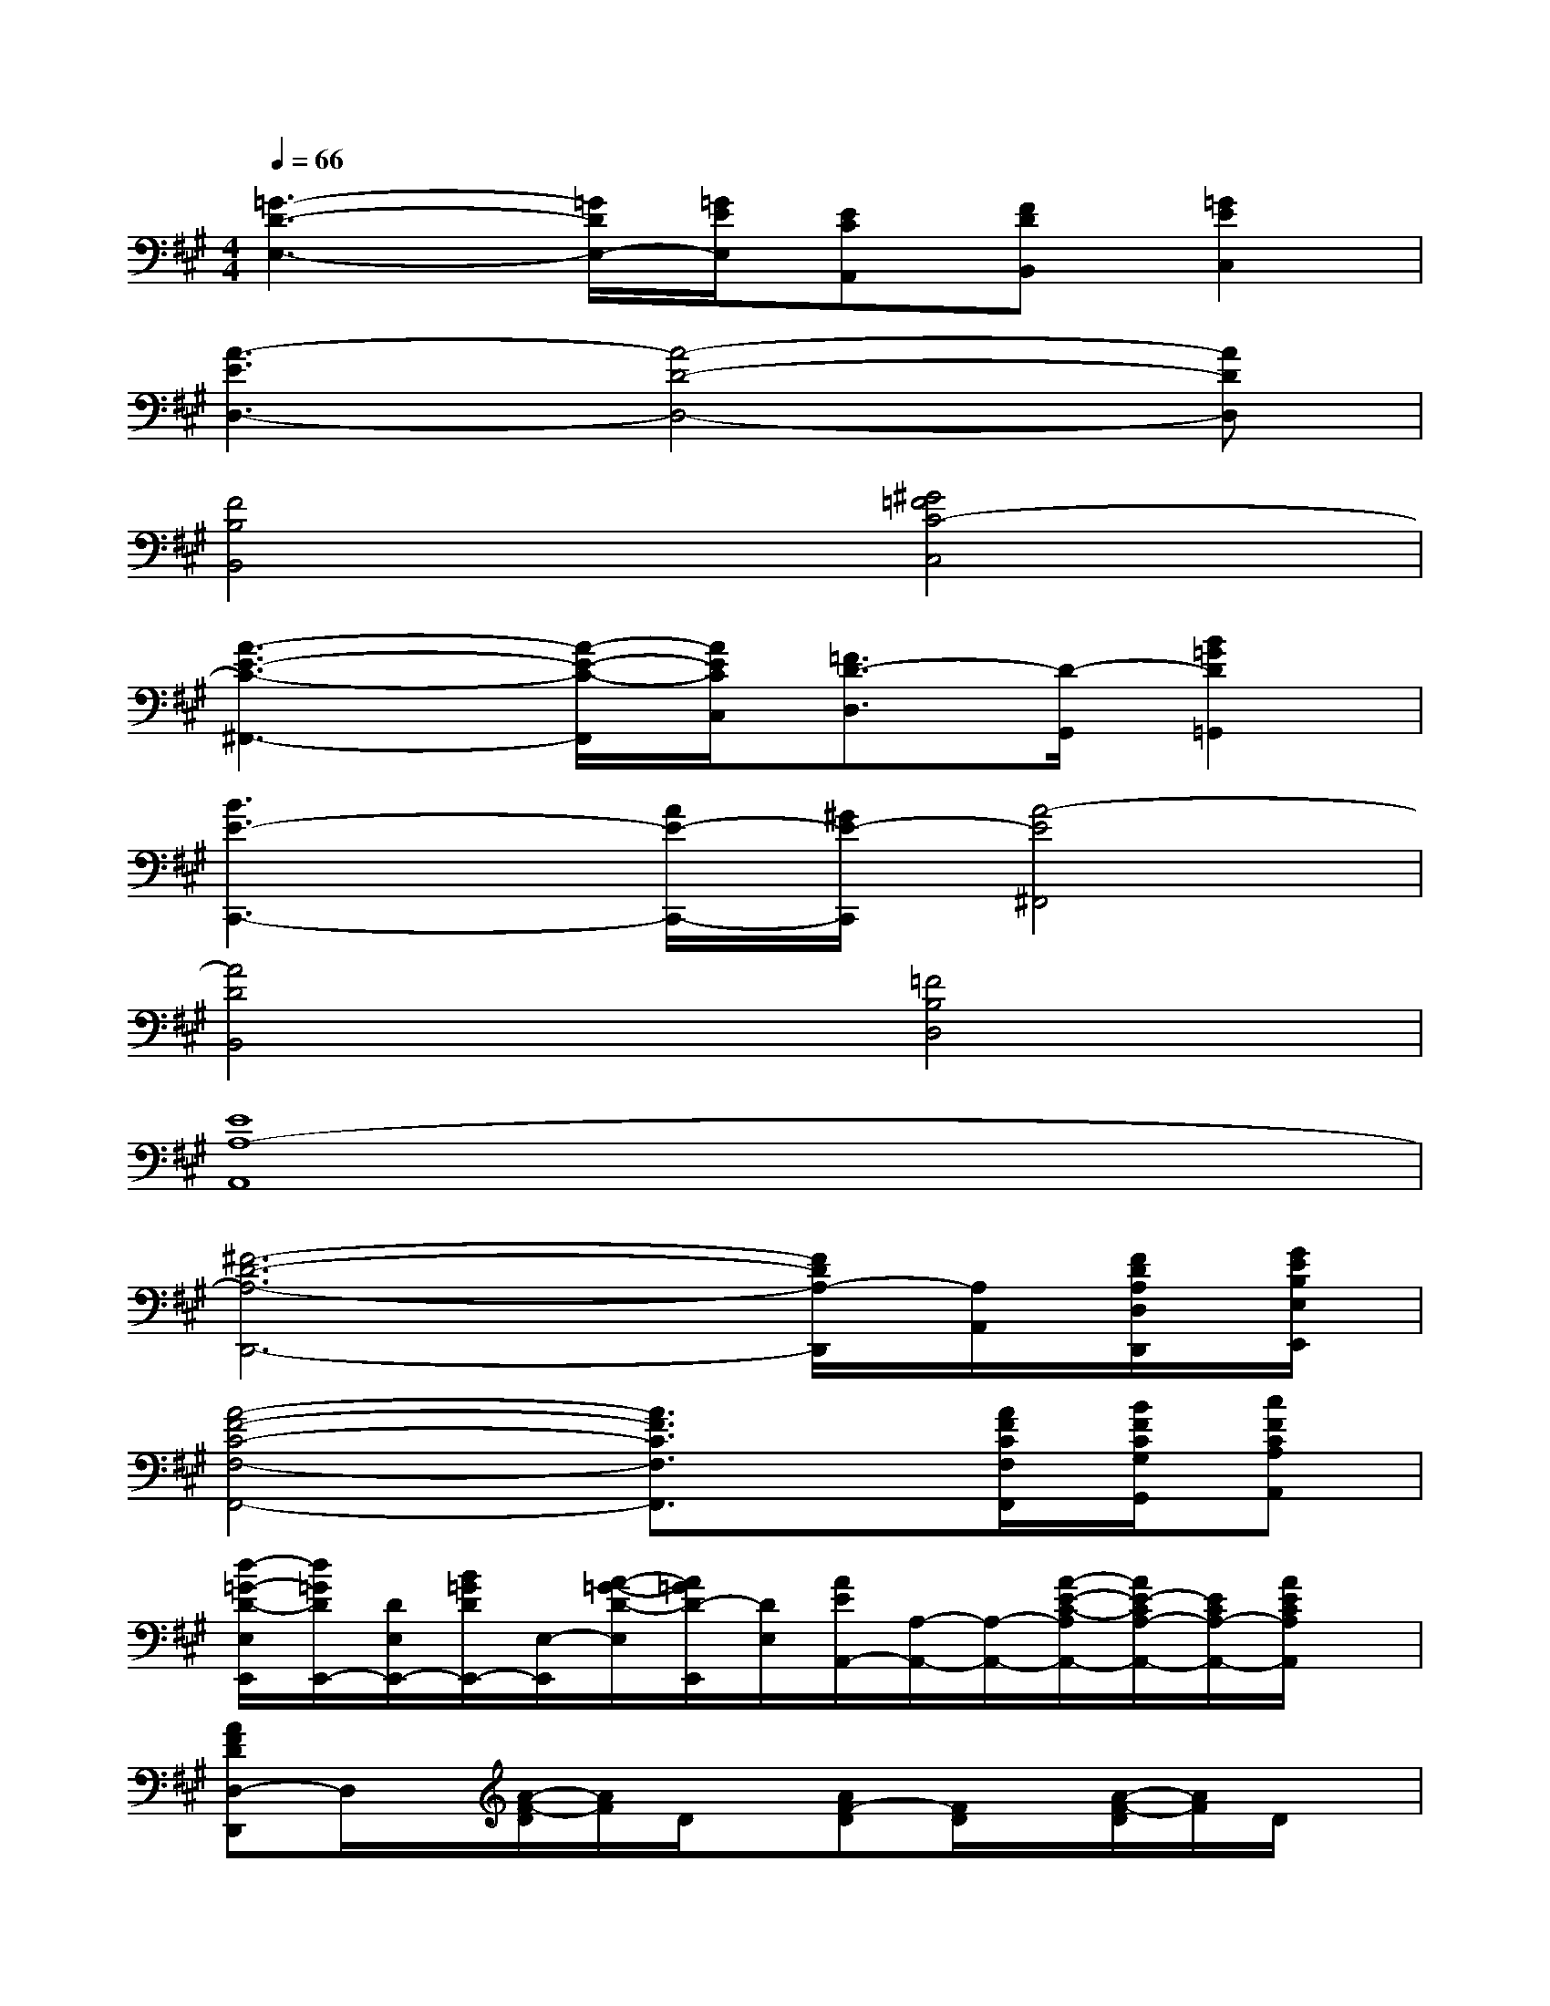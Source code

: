 X:1
T:
M:4/4
L:1/8
Q:1/4=66
K:A%3sharps
V:1
[=G3-D3-E,3-][=G/2D/2E,/2-][=G/2E/2E,/2][ECA,,][FDB,,][=G2E2C,2]|
[A3-E3D,3-][A4-D4-D,4-][ADD,]|
[F4B,4B,,4][^G4=F4C4-C,4]|
[A3-E3-C3-^F,,3-][A/2-E/2-C/2-F,,/2][A/2E/2C/2C,/2][=F3/2D3/2-D,3/2][D/2-G,,/2][B2=G2D2=G,,2]|
[B3E3-C,,3-][A/2E/2-C,,/2-][^G/2E/2-C,,/2][A4-E4^F,,4]|
[A4D4B,,4][=F4B,4D,4]|
[E8A,8-A,,8]|
[^F6-D6-A,6-D,,6-][F/2D/2A,/2-D,,/2][A,/2A,,/2][F/2D/2A,/2D,/2D,,/2][G/2E/2B,/2E,/2E,,/2]|
[A4-F4-C4-F,4-F,,4-][A3/2F3/2C3/2F,3/2F,,3/2]x/2[A/2F/2C/2F,/2F,,/2][B/2F/2C/2G,/2G,,/2][cFCA,A,,]|
[d/2-=G/2-D/2-E,/2E,,/2][d/2=G/2D/2E,,/2-][D/2E,/2E,,/2-][B/2=G/2D/2E,,/2-][E,/2-E,,/2][A/2-=G/2-D/2-E,/2][A/2=G/2D/2-E,,/2][D/2E,/2][A/2E/2A,,/2-][A,/2-A,,/2-][A,/2-A,,/2-][A/2-E/2-C/2-A,/2A,,/2-][A/2E/2-C/2A,/2-A,,/2-][E/2C/2A,/2-A,,/2-][A/2E/2C/2A,/2A,,/2]x/2|
[AFDD,-D,,]D,/2x/2[A/2-F/2-D/2][A/2F/2]D/2x/2[AF-D][F/2D/2]x/2[A/2-F/2-D/2][A/2F/2]D/2x/2|
[AE-C]E/2x/2[A/2-E/2-C/2][A/2E/2-][E/2C/2]x/2[A3/2F3/2D3/2]x/2[AFD]D/2x/2|
[B=GD]D/2x/2[B=GD]D/2x/2[B/2=G/2D/2]D/2x/2[d/2=G/2-D/2-][=G/2D/2]x/2[B/2=G/2D/2]x/2|
[=GED]A,/2x/2[=G/2-E/2-D/2-A,/2][=G/2E/2-D/2][E/2A,/2]x/2[=G/2-E/2-D/2-A,/2][=G/2E/2D/2]A,/2x/2[=G/2-E/2-D/2-A,/2][=G/2E/2D/2]x|
[AFD]D/2x/2[AF-D][F/2D/2]x/2[AFD]D/2x/2[A/2-F/2-D/2][A/2F/2]D/2x/2|
[A/2-E/2-C/2][A/2E/2C/2]x/2[A3/2E3/2C3/2]x[AF-D][F/2D/2]x/2[A-FD][A/2D/2]x/2